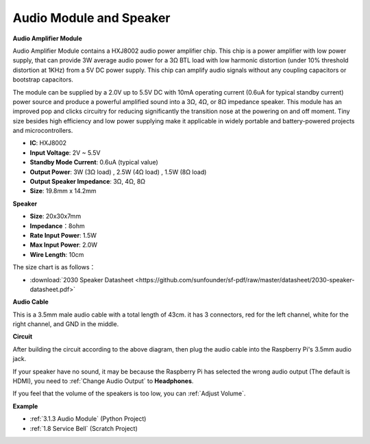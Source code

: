 Audio Module and Speaker
===========================

**Audio Amplifier Module**

.. image:: img/audio_module.jpg
    :width: 500
    :align: center

Audio Amplifier Module contains a HXJ8002 audio power amplifier chip. This chip is a power amplifier with low power supply, that can provide 3W average audio power for a 3Ω BTL load with low harmonic distortion (under 10% threshold distortion at 1KHz) from a 5V DC power supply. This chip can amplify audio signals without any coupling capacitors or bootstrap capacitors.

The module can be supplied by a 2.0V up to 5.5V DC with 10mA operating current (0.6uA for typical standby current) power source and produce a powerful amplified sound into a 3Ω, 4Ω, or 8Ω impedance speaker. This module has an improved pop and clicks circuitry for reducing significantly the transition nose at the powering on and off moment. Tiny size besides high efficiency and low power supplying make it applicable in widely portable and battery-powered projects and microcontrollers.  


* **IC**: HXJ8002
* **Input Voltage**: 2V ~ 5.5V
* **Standby Mode Current**: 0.6uA (typical value)
* **Output Power**: 3W (3Ω load) , 2.5W (4Ω load) , 1.5W (8Ω load)
* **Output Speaker Impedance**: 3Ω, 4Ω, 8Ω
* **Size**: 19.8mm x 14.2mm

**Speaker**

.. image:: img/speaker_pic.png
    :width: 300
    :align: center

* **Size**: 20x30x7mm
* **Impedance**：8ohm
* **Rate Input Power**: 1.5W 
* **Max Input Power**: 2.0W
* **Wire Length**: 10cm

.. image:: img/2030_speaker.png

The size chart is as follows：

* :download:`2030 Speaker Datasheet <https://github.com/sunfounder/sf-pdf/raw/master/datasheet/2030-speaker-datasheet.pdf>`

**Audio Cable**

.. image:: img/audio_cable_pic2.png
    :width: 500
    :align: center

This is a 3.5mm male audio cable with a total length of 43cm. it has 3 connectors, red for the left channel, white for the right channel, and GND in the middle.

**Circuit**

.. image:: img/4.1.4fritzing.png

After building the circuit according to the above diagram, then plug the audio cable into the Raspberry Pi's 3.5mm audio jack.

.. image:: img/audio4.png
    :width: 400
    :align: center


If your speaker have no sound, it may be because the Raspberry Pi has selected the wrong audio output (The default is HDMI), you need to :ref:`Change Audio Output` to **Headphones**.

If you feel that the volume of the speakers is too low, you can :ref:`Adjust Volume`.

**Example**

* :ref:`3.1.3 Audio Module` (Python Project)
* :ref:`1.8 Service Bell` (Scratch Project)
